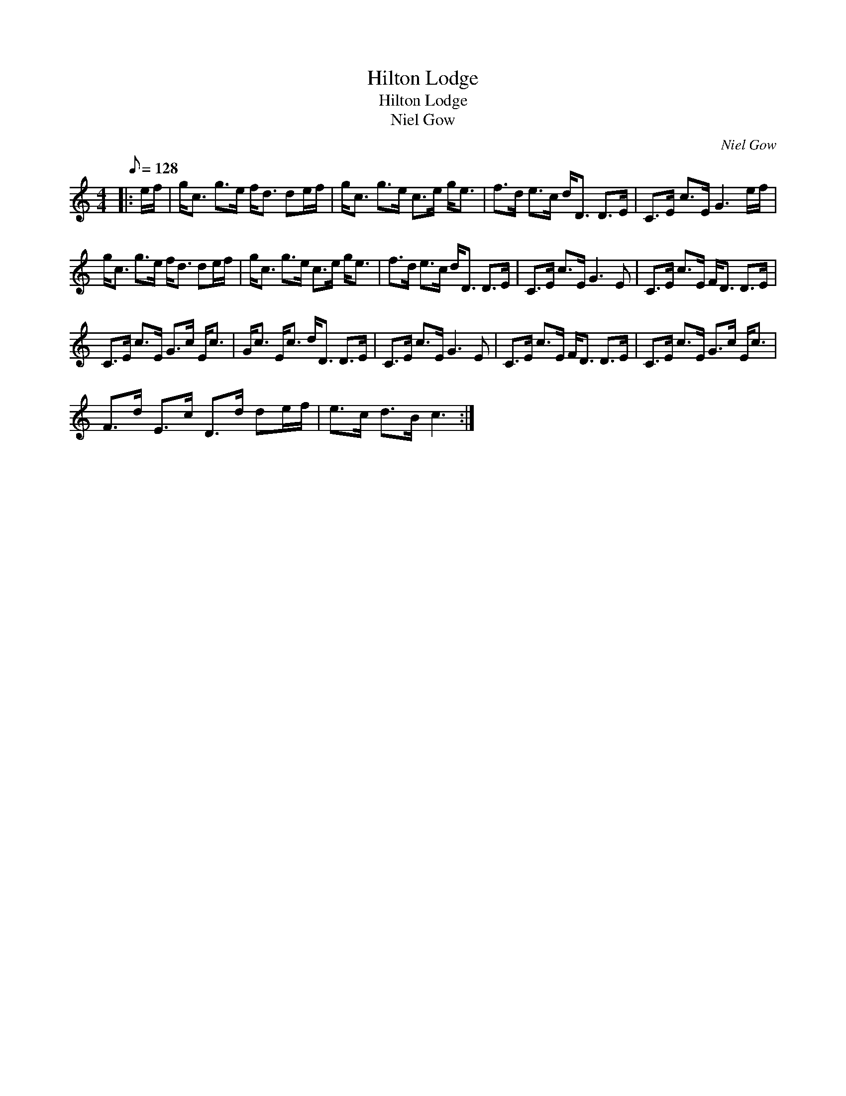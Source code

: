 X:1
T:Hilton Lodge
T:Hilton Lodge
T:Niel Gow
C:Niel Gow
L:1/8
Q:1/8=128
M:4/4
K:C
V:1 treble 
V:1
|: e/f/ | g<c g>e f<d de/f/ | g<c g>e c>e g<e | f>d e>c d<D D>E | C>E c>E G3 e/f/ | %5
 g<c g>e f<d de/f/ | g<c g>e c>e g<e | f>d e>c d<D D>E | C>E c>E G3 E | C>E c>E F<D D>E | %10
 C>E c>E G>c E<c | G<c E<c d<D D>E | C>E c>E G3 E | C>E c>E F<D D>E | C>E c>E G>c E<c | %15
 F>d E>c D>d de/f/ | e>c d>B c3 :| %17

